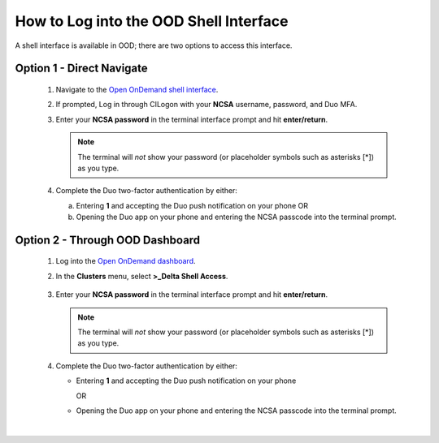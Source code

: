 .. _ood-shell-interface:

How to Log into the OOD Shell Interface
========================================

A shell interface is available in OOD; there are two options to access this interface.

Option 1 - Direct Navigate
---------------------------

   #. Navigate to the `Open OnDemand shell interface <https://openondemand.delta.ncsa.illinois.edu/pun/sys/shell/ssh/dt-login>`_.
   #. If prompted, Log in through CILogon with your **NCSA** username, password, and Duo MFA.
   #. Enter your **NCSA password** in the terminal interface prompt and hit **enter/return**. 

      .. note::
         The terminal will *not* show your password (or placeholder symbols such as asterisks [*]) as you type.

      ..  figure:: ../images/accessing/Delta_OOD_terminal.png
          :alt: Terminal with a command prompt that ends in "csteffen@dt-login's password:"

   #. Complete the Duo two-factor authentication by either:

      a. Entering **1** and accepting the Duo push notification on your phone OR 
      b. Opening the Duo app on your phone and entering the NCSA passcode into the terminal prompt.

Option 2 - Through OOD Dashboard
-----------------------------------

   #. Log into the `Open OnDemand dashboard <https://openondemand.delta.ncsa.illinois.edu/>`_.
   #. In the **Clusters** menu, select **>_Delta Shell Access**.

      .. figure:: ../images/accessing/open-ondemand-clusters-menu.png
         :alt: Open OnDemand interface showing the ">_Delta Shell Access" option in the "Clusters" menu.

   #. Enter your **NCSA password** in the terminal interface prompt and hit **enter/return**. 
      
      .. note::
         The terminal will *not* show your password (or placeholder symbols such as asterisks [*]) as you type.

      ..  figure:: ../images/accessing/Delta_OOD_terminal.png
          :alt: Terminal with a command prompt that ends in "csteffen@dt-login's password:"

   #. Complete the Duo two-factor authentication by either:

      - Entering **1** and accepting the Duo push notification on your phone

        OR

      - Opening the Duo app on your phone and entering the NCSA passcode into the terminal prompt.

|
